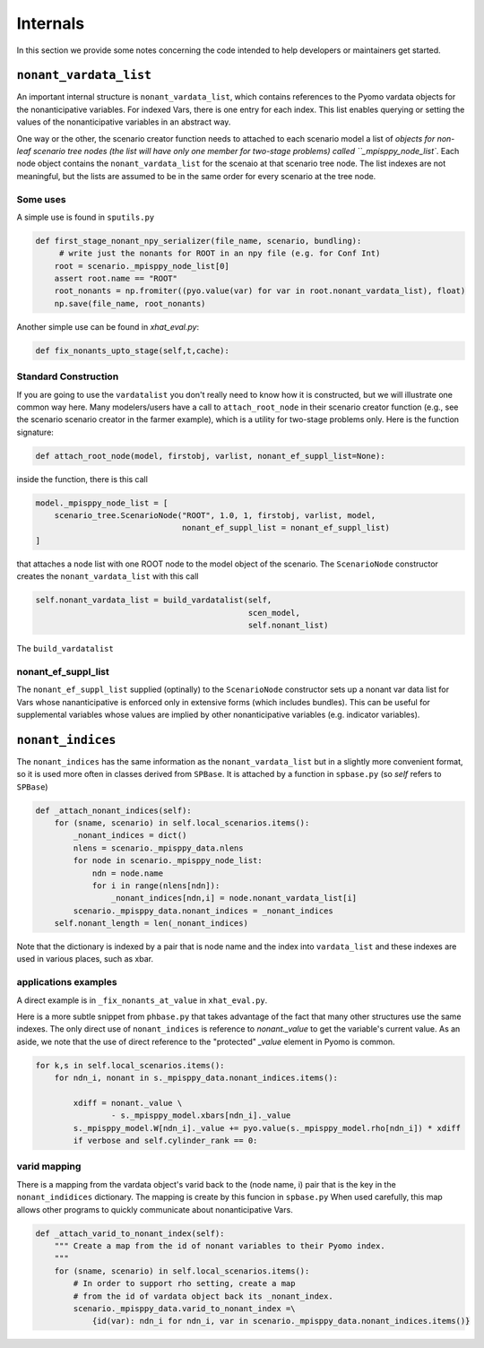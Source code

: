 .. _Internals:

Internals
=========

In this section we provide some notes concerning the code intended to help
developers or maintainers get started.

``nonant_vardata_list``
-----------------------

An important internal structure is ``nonant_vardata_list``, which contains references to the Pyomo vardata objects
for the nonanticipative variables. For indexed Vars, there is one entry for each index. This list enables querying or
setting the values of the nonanticipative variables in an abstract way.

One way or the other, the scenario creator function
needs to attached to each scenario model a list of `objects for non-leaf scenario tree nodes (the list will have only one member for two-stage problems)
called ``_mpisppy_node_list``.
Each node object contains the ``nonant_vardata_list`` for the scenaio at that scenario tree node. The list indexes are not meaningful, but the
lists are assumed to be in the same order for every scenario at the tree node.

Some uses
^^^^^^^^^

A simple use is found in ``sputils.py``

.. code-block:: python

   def first_stage_nonant_npy_serializer(file_name, scenario, bundling):
        # write just the nonants for ROOT in an npy file (e.g. for Conf Int)
       root = scenario._mpisppy_node_list[0]
       assert root.name == "ROOT"
       root_nonants = np.fromiter((pyo.value(var) for var in root.nonant_vardata_list), float)
       np.save(file_name, root_nonants)

Another simple use can be found in `xhat_eval.py`:


.. code-block:: python
		
   def fix_nonants_upto_stage(self,t,cache):


Standard Construction
^^^^^^^^^^^^^^^^^^^^^

If you are going to use the ``vardatalist`` you don't really need to know how it is constructed, but
we will illustrate one common way here.
Many modelers/users have a call to ``attach_root_node`` in their scenario creator function (e.g., see the scenario scenario
creator in the farmer example), which is a utility
for two-stage problems only. Here is the function signature:

.. code-block:: python

    def attach_root_node(model, firstobj, varlist, nonant_ef_suppl_list=None):

inside the function, there is this call

.. code-block:: python

    model._mpisppy_node_list = [
        scenario_tree.ScenarioNode("ROOT", 1.0, 1, firstobj, varlist, model,
                                   nonant_ef_suppl_list = nonant_ef_suppl_list)
    ]

that attaches a node list with one ROOT node to the model object of the scenario. The ``ScenarioNode`` constructor
creates the ``nonant_vardata_list`` with this call

.. code-block:: python

   self.nonant_vardata_list = build_vardatalist(self,
                                                scen_model,
                                                self.nonant_list)

The ``build_vardatalist`` 

nonant_ef_suppl_list
^^^^^^^^^^^^^^^^^^^^

The ``nonant_ef_suppl_list`` supplied (optinally) to the ``ScenarioNode`` constructor
sets up a nonant var data list for Vars whose nananticipative is enforced only in extensive
forms (which includes bundles). This can be useful for supplemental variables whose values
are implied by other nonanticipative variables (e.g. indicator variables).


``nonant_indices``
------------------

The ``nonant_indices`` has the same information as the ``nonant_vardata_list`` but in a slightly more convenient format, so it is used
more often in classes derived from ``SPBase``.  It is attached by a function in ``spbase.py`` (so `self` refers to ``SPBase``)

.. code-block:: python

    def _attach_nonant_indices(self):
        for (sname, scenario) in self.local_scenarios.items():
            _nonant_indices = dict()
            nlens = scenario._mpisppy_data.nlens        
            for node in scenario._mpisppy_node_list:
                ndn = node.name
                for i in range(nlens[ndn]):
                    _nonant_indices[ndn,i] = node.nonant_vardata_list[i]
            scenario._mpisppy_data.nonant_indices = _nonant_indices
        self.nonant_length = len(_nonant_indices)


Note that the dictionary is indexed by a pair that is node name and the index into ``vardata_list`` and these
indexes are used in various places, such as xbar.

applications examples
^^^^^^^^^^^^^^^^^^^^^

A direct example is in ``_fix_nonants_at_value`` in ``xhat_eval.py``. 

Here is a more subtle snippet from ``phbase.py`` that takes advantage of the fact that many other structures use the same indexes. The
only direct use of ``nonant_indices`` is reference to `nonant._value` to get the variable's current value. As an aside, we note that
the use of direct reference to the "protected" `_value` element in Pyomo is common.

.. code-block:: python

        for k,s in self.local_scenarios.items():
            for ndn_i, nonant in s._mpisppy_data.nonant_indices.items():

                xdiff = nonant._value \
                        - s._mpisppy_model.xbars[ndn_i]._value
                s._mpisppy_model.W[ndn_i]._value += pyo.value(s._mpisppy_model.rho[ndn_i]) * xdiff
                if verbose and self.cylinder_rank == 0:



varid mapping
^^^^^^^^^^^^^

There is a mapping from the vardata object's varid back to the (node name, i) pair that is the key
in the ``nonant_indidices`` dictionary. The mapping is create by this funcion in ``spbase.py``
When used carefully, this map allows other programs to quickly communicate about nonanticipative Vars.

.. code-block:: python

    def _attach_varid_to_nonant_index(self):
        """ Create a map from the id of nonant variables to their Pyomo index.
        """
        for (sname, scenario) in self.local_scenarios.items():
            # In order to support rho setting, create a map
            # from the id of vardata object back its _nonant_index.
            scenario._mpisppy_data.varid_to_nonant_index =\
                {id(var): ndn_i for ndn_i, var in scenario._mpisppy_data.nonant_indices.items()}


		

